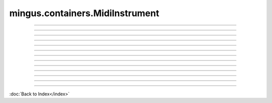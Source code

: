 .. module:: mingus.containers.MidiInstrument

================================
mingus.containers.MidiInstrument
================================


----

.. data:: clef

      Attribute of type: str
      ``'bass and treble'``

----

.. data:: instrument_nr

      Attribute of type: int
      ``1``

----

.. data:: name

      Attribute of type: str
      ``''``

----

.. data:: names

      Attribute of type: list
      ``['Acoustic Grand Piano', 'Bright Acoustic Piano', 'Electric Grand Piano', 'Honky-tonk Piano', 'Electric Piano 1', 'Electric Piano 2', 'Harpsichord', 'Clavi', 'Celesta', 'Glockenspiel', 'Music Box', 'Vibraphone', 'Marimba', 'Xylophone', 'Tubular Bells', 'Dulcimer', 'Drawbar Organ', 'Percussive Organ', 'Rock Organ', 'Church Organ', 'Reed Organ', 'Accordion', 'Harmonica', 'Tango Accordion', 'Acoustic Guitar (nylon)', 'Acoustic Guitar (steel)', 'Electric Guitar (jazz)', 'Electric Guitar (clean)', 'Electric Guitar (muted)', 'Overdriven Guitar', 'Distortion Guitar', 'Guitar harmonics', 'Acoustic Bass', 'Electric Bass (finger)', 'Electric Bass (pick)', 'Fretless Bass', 'Slap Bass 1', 'Slap Bass 2', 'Synth Bass 1', 'Synth Bass 2', 'Violin', 'Viola', 'Cello', 'Contrabass', 'Tremolo Strings', 'Pizzicato Strings', 'Orchestral Harp', 'Timpani', 'String Ensemble 1', 'String Ensemble 2', 'SynthStrings 1', 'SynthStrings 2', 'Choir Aahs', 'Voice Oohs', 'Synth Voice', 'Orchestra Hit', 'Trumpet', 'Trombone', 'Tuba', 'Muted Trumpet', 'French Horn', 'Brass Section', 'SynthBrass 1', 'SynthBrass 2', 'Soprano Sax', 'Alto Sax', 'Tenor Sax', 'Baritone Sax', 'Oboe', 'English Horn', 'Bassoon', 'Clarinet', 'Piccolo', 'Flute', 'Recorder', 'Pan Flute', 'Blown Bottle', 'Shakuhachi', 'Whistle', 'Ocarina', 'Lead1 (square)', 'Lead2 (sawtooth)', 'Lead3 (calliope)', 'Lead4 (chiff)', 'Lead5 (charang)', 'Lead6 (voice)', 'Lead7 (fifths)', 'Lead8 (bass + lead)', 'Pad1 (new age)', 'Pad2 (warm)', 'Pad3 (polysynth)', 'Pad4 (choir)', 'Pad5 (bowed)', 'Pad6 (metallic)', 'Pad7 (halo)', 'Pad8 (sweep)', 'FX1 (rain)', 'FX2 (soundtrack)', 'FX 3 (crystal)', 'FX 4 (atmosphere)', 'FX 5 (brightness)', 'FX 6 (goblins)', 'FX 7 (echoes)', 'FX 8 (sci-fi)', 'Sitar', 'Banjo', 'Shamisen', 'Koto', 'Kalimba', 'Bag pipe', 'Fiddle', 'Shanai', 'Tinkle Bell', 'Agogo', 'Steel Drums', 'Woodblock', 'Taiko Drum', 'Melodic Tom', 'Synth Drum', 'Reverse Cymbal', 'Guitar Fret Noise', 'Breath Noise', 'Seashore', 'Bird Tweet', 'Telephone Ring', 'Helicopter', 'Applause', 'Gunshot']``

----

.. data:: range

      Attribute of type: tuple
      ``('C-0', 'B-8')``

----

.. data:: tuning

      Attribute of type: NoneType
      ``None``

----

.. function:: __init__(self, name=)


----

.. function:: __repr__(self)

      Return a string representing the object.


----

.. function:: can_play_notes(self, notes)

      Test if the notes lie within the range of the instrument.
      
      Return True if so, False otherwise.


----

.. function:: note_in_range(self, note)

      Test whether note is in the range of this Instrument.
      
      Return True if so, False otherwise.


----

.. function:: notes_in_range(self, notes)

      An alias for can_play_notes.


----

.. function:: set_range(self, range)

      Set the range of the instrument.
      
      A range is a tuple of two Notes or note strings.

----



:doc:`Back to Index</index>`
